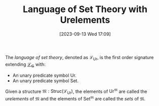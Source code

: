 :PROPERTIES:
:ID:          20230913T170934
:END:
#+TITLE:      Language of Set Theory with Urelements
#+DATE:       [2023-09-13 Wed 17:09]
#+FILETAGS:   :1mth:2logic:3setth:

#+BEGIN_Definition
The /language of set theory/, denoted as \(\mathcal{L}_{\text{Ur}}\), is the first order signature extending [[denote:20230913T161450][\(\mathcal{L}_\in\)]] with:
- An unary predicate symbol \(\text{Ur}\).
- An unary predicate symbol \(\text{Set}\).
Given a structure \(\mathfrak{M} : \textsf{Struc}(\mathcal{L}_{\text{Ur}}_{})\), the elements of \(\text{Ur}^{\mathfrak{M}}\) are called the /urelements/ of \(\mathfrak{M}\) and the elements of \(\text{Set}^{\mathfrak{M}}\) are called the /sets/ of \(\mathfrak{M}\).
#+END_Definition
